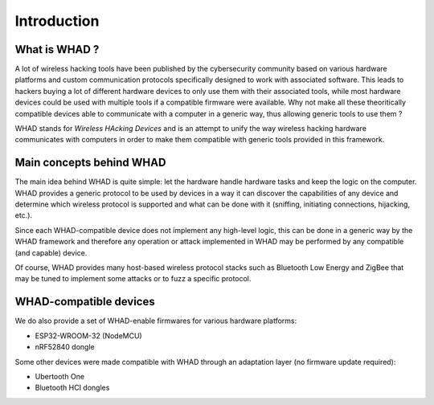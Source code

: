 Introduction
============

What is WHAD ?
--------------

A lot of wireless hacking tools have been published by the cybersecurity community
based on various hardware platforms and custom communication protocols specifically
designed to work with associated software. This leads to hackers buying a lot of
different hardware devices to only use them with their associated tools, while
most hardware devices could be used with multiple tools if a compatible firmware
were available. Why not make all these theoritically compatible devices able to
communicate with a computer in a generic way, thus allowing generic tools to use
them ?

WHAD stands for *Wireless HAcking Devices* and is an attempt to unify the way
wireless hacking hardware communicates with computers in order to make them
compatible with generic tools provided in this framework. 


Main concepts behind WHAD
-------------------------

The main idea behind WHAD is quite simple: let the hardware handle hardware tasks
and keep the logic on the computer. WHAD provides a generic protocol to be used
by devices in a way it can discover the capabilities of any device and determine
which wireless protocol is supported and what can be done with it (sniffing,
initiating connections, hijacking, etc.).

Since each WHAD-compatible device does not implement any high-level logic, this
can be done in a generic way by the WHAD framework and therefore any operation
or attack implemented in WHAD may be performed by any compatible (and capable)
device.

Of course, WHAD provides many host-based wireless protocol stacks such as
Bluetooth Low Energy and ZigBee that may be tuned to implement some attacks or
to fuzz a specific protocol.

WHAD-compatible devices
-----------------------

We do also provide a set of WHAD-enable firmwares for various hardware platforms:

* ESP32-WROOM-32 (NodeMCU)
* nRF52840 dongle

Some other devices were made compatible with WHAD through an adaptation layer (no firmware update required):

* Ubertooth One
* Bluetooth HCI dongles



